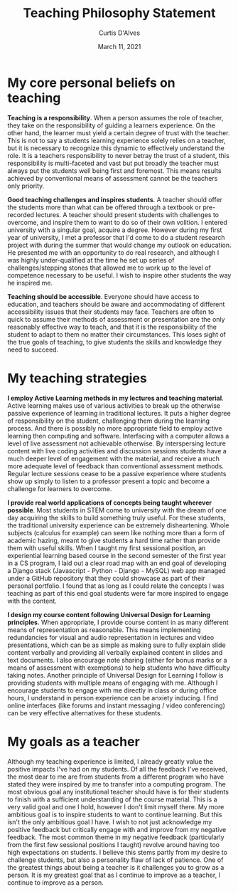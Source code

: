 #+TITLE: Teaching Philosophy Statement
#+AUTHOR: Curtis D'Alves
#+DATE: March 11, 2021

#+OPTIONS: toc:nil
#+LaTeX_CLASS: customarticle


* My core personal beliefs on teaching

  *Teaching is a responsibility*. When a person assumes the role of teacher,
  they take on the responsibility of guiding a learners experience. On the other
  hand, the learner must yield a certain degree of trust with the teacher. This
  is not to say a students learning experience solely relies on a teacher, but
  it is necessary to recognize this dynamic to effectively understand the role.
  It is a teachers responsibility to never betray the trust of a student, this
  responsibility is multi-faceted and vast but put broadly the teacher must
  always put the students well being first and foremost. This means results
  achieved by conventional means of assessment cannot be the teachers only
  priority.

  #+LATEX: \noindent
  *Good teaching challenges and inspires students*. A teacher should offer the
  students more than what can be offered through a textbook or pre-recorded
  lectures. A teacher should present students with challenges to overcome, and
  inspire them to want to do so of their own volition. I entered university with
  a singular goal, acquire a degree. However during my first year of university,
  I met a professor that I'd come to do a student research project with during
  the summer that would change my outlook on education. He presented me with an
  opportunity to do real research, and although I was highly under-qualified at
  the time he set up series of challenges/stepping stones that allowed me to
  work up to the level of competence necessary to be useful. I wish to inspire
  other students the way he inspired me.

  #+LATEX: \noindent
  *Teaching should be accessible*. Everyone should have access to education, and
  teachers should be aware and accommodating of different accessibility issues
  that their students may face. Teachers are often to quick to assume their
  methods of assessment or presentation are the only reasonably effective way to
  teach, and that it is the responsibility of the student to adapt to them no matter
  their circumstances. This loses sight of the true goals of teaching, to give
  students the skills and knowledge they need to succeed.
  
* My teaching strategies

  *I employ Active Learning methods in my lectures and teaching material*.
  Active learning makes use of various activities to break up the otherwise
  passive experience of learning in traditional lectures. It puts a higher
  degree of responsibility on the student, challenging them during the learning
  process. And there is possibly no more appropriate field to employ active
  learning then computing and software. Interfacing with a computer allows a
  level of live assessment not achievable otherwise. By interspersing lecture
  content with live coding activities and discussion sessions students have a
  much deeper level of engagement with the material, and receive a much more
  adequate level of feedback than conventional assessment methods. Regular
  lecture sessions cease to be a passive experience where students show up
  simply to listen to a professor present a topic and become a challenge for
  learners to overcome.

  #+LATEX: \noindent
  *I provide real world applications of concepts being taught wherever
  possible*. Most students in STEM come to university with the dream of one day
  acquiring the skills to build something truly useful. For these students, the
  traditional university experience can be extremely disheartening. Whole
  subjects (calculus for example) can seem like nothing more than a form of
  academic hazing, meant to give students a hard time rather than provide them
  with useful skills. When I taught my first sessional position, an experiential
  learning based course in the second semester of the first year in a CS
  program, I laid out a clear road map with an end goal of developing a Django
  stack (Javascript - Python - Django - MySQL) web app managed under a GitHub
  repository that they could showcase as part of their personal portfolio. I
  found that as long as I could relate the concepts I was teaching as part of
  this end goal students were far more inspired to engage with the content.

  #+LATEX: \noindent
  *I design my course content following Universal Design for Learning
  principles*. When appropriate, I provide course content in as many different
  means of representation as reasonable. This means implementing redundancies
  for visual and audio representation in lectures and video presentations, which
  can be as simple as making sure to fully explain slide content verbally and
  providing all verbally explained content in slides and text documents. I also
  encourage note sharing (either for bonus marks or a means of assessment with
  exemptions) to help students who have difficulty taking notes. Another
  principle of Universal Design for Learning I follow is providing students with
  multiple means of engaging with me. Although I encourage students to engage
  with me directly in class or during office hours, I understand in person
  experience can be anxiety inducing. I find online interfaces (like forums and
  instant messaging / video conferencing) can be very effective alternatives for
  these students.
  
* My goals as a teacher

  Although my teaching experience is limited, I already greatly value the
  positive impacts I've had on my students. Of all the feedback I've received,
  the most dear to me are from students from a different program who have stated
  they were inspired by me to transfer into a computing program. The most
  obvious goal any institutional teacher should have is for their students to
  finish with a sufficient understanding of the course material. This is a very
  valid goal and one I hold, however I don't limit myself there. My more
  ambitious goal is to inspire students to want to continue learning. But this
  isn't the only ambitious goal I have. I wish to not just acknowledge my
  positive feedback but critically engage with and improve from my negative
  feedback. The most common theme in my negative feedback (particularly from the
  first few sessional positions I taught) revolve around having too high
  expectations on students. I believe this stems partly from my desire to
  challenge students, but also a personality flaw of lack of patience. One of
  the greatest things about being a teacher is it challenges you to grow as a
  person. It is my greatest goal that as I continue to improve as a teacher, I
  continue to improve as a person.





  
  
#  LocalWords:  pre sessional Javascript Django MySQL GitHub app LocalWords
